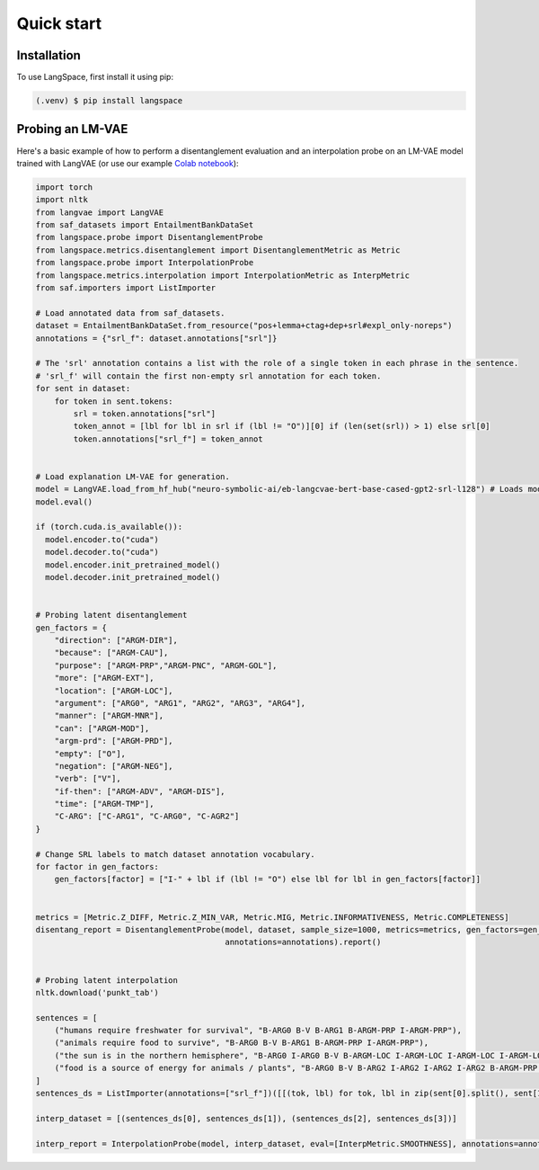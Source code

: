 Quick start
===========

.. _installation:

Installation
------------

To use LangSpace, first install it using pip:

.. code-block:: console

   (.venv) $ pip install langspace


Probing an LM-VAE
------------------

.. _usage:

Here's a basic example of how to perform a disentanglement evaluation and an interpolation probe on an LM-VAE model trained with LangVAE
(or use our example `Colab notebook <https://colab.research.google.com/drive/1l4JGTVYGFAPiftrnmz0SdlcUwiamR1sa>`_):


.. code-block:: python

    import torch
    import nltk
    from langvae import LangVAE
    from saf_datasets import EntailmentBankDataSet
    from langspace.probe import DisentanglementProbe
    from langspace.metrics.disentanglement import DisentanglementMetric as Metric
    from langspace.probe import InterpolationProbe
    from langspace.metrics.interpolation import InterpolationMetric as InterpMetric
    from saf.importers import ListImporter

    # Load annotated data from saf_datasets.
    dataset = EntailmentBankDataSet.from_resource("pos+lemma+ctag+dep+srl#expl_only-noreps")
    annotations = {"srl_f": dataset.annotations["srl"]}

    # The 'srl' annotation contains a list with the role of a single token in each phrase in the sentence.
    # 'srl_f' will contain the first non-empty srl annotation for each token.
    for sent in dataset:
        for token in sent.tokens:
            srl = token.annotations["srl"]
            token_annot = [lbl for lbl in srl if (lbl != "O")][0] if (len(set(srl)) > 1) else srl[0]
            token.annotations["srl_f"] = token_annot


    # Load explanation LM-VAE for generation.
    model = LangVAE.load_from_hf_hub("neuro-symbolic-ai/eb-langcvae-bert-base-cased-gpt2-srl-l128") # Loads model from HuggingFace Hub.
    model.eval()

    if (torch.cuda.is_available()):
      model.encoder.to("cuda")
      model.decoder.to("cuda")
      model.encoder.init_pretrained_model()
      model.decoder.init_pretrained_model()


    # Probing latent disentanglement
    gen_factors = {
        "direction": ["ARGM-DIR"],
        "because": ["ARGM-CAU"],
        "purpose": ["ARGM-PRP","ARGM-PNC", "ARGM-GOL"],
        "more": ["ARGM-EXT"],
        "location": ["ARGM-LOC"],
        "argument": ["ARG0", "ARG1", "ARG2", "ARG3", "ARG4"],
        "manner": ["ARGM-MNR"],
        "can": ["ARGM-MOD"],
        "argm-prd": ["ARGM-PRD"],
        "empty": ["O"],
        "negation": ["ARGM-NEG"],
        "verb": ["V"],
        "if-then": ["ARGM-ADV", "ARGM-DIS"],
        "time": ["ARGM-TMP"],
        "C-ARG": ["C-ARG1", "C-ARG0", "C-AGR2"]
    }

    # Change SRL labels to match dataset annotation vocabulary.
    for factor in gen_factors:
        gen_factors[factor] = ["I-" + lbl if (lbl != "O") else lbl for lbl in gen_factors[factor]]


    metrics = [Metric.Z_DIFF, Metric.Z_MIN_VAR, Metric.MIG, Metric.INFORMATIVENESS, Metric.COMPLETENESS]
    disentang_report = DisentanglementProbe(model, dataset, sample_size=1000, metrics=metrics, gen_factors=gen_factors,
                                            annotations=annotations).report()


    # Probing latent interpolation
    nltk.download('punkt_tab')

    sentences = [
        ("humans require freshwater for survival", "B-ARG0 B-V B-ARG1 B-ARGM-PRP I-ARGM-PRP"),
        ("animals require food to survive", "B-ARG0 B-V B-ARG1 B-ARGM-PRP I-ARGM-PRP"),
        ("the sun is in the northern hemisphere", "B-ARG0 I-ARG0 B-V B-ARGM-LOC I-ARGM-LOC I-ARGM-LOC I-ARGM-LOC"),
        ("food is a source of energy for animals / plants", "B-ARG0 B-V B-ARG2 I-ARG2 I-ARG2 I-ARG2 B-ARGM-PRP I-ARGM-PRP")
    ]
    sentences_ds = ListImporter(annotations=["srl_f"])([[(tok, lbl) for tok, lbl in zip(sent[0].split(), sent[1].split())] for sent in sentences]).sentences

    interp_dataset = [(sentences_ds[0], sentences_ds[1]), (sentences_ds[2], sentences_ds[3])]

    interp_report = InterpolationProbe(model, interp_dataset, eval=[InterpMetric.SMOOTHNESS], annotations=annotations).report()


